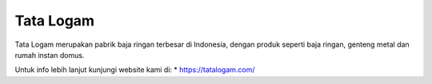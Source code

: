 Tata Logam
======================

Tata Logam merupakan pabrik baja ringan terbesar di Indonesia, dengan produk seperti baja ringan, genteng metal dan rumah instan domus.

Untuk info lebih lanjut kunjungi website kami di:
* https://tatalogam.com/
